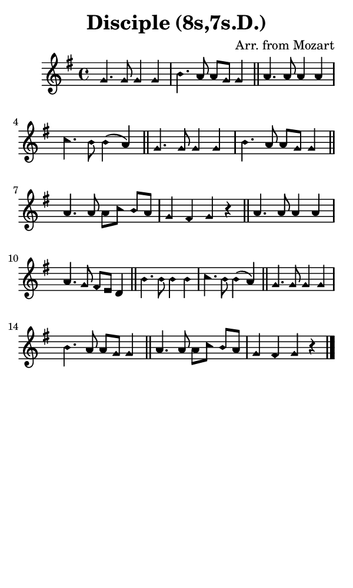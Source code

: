 \version "2.18.2"

#(set-global-staff-size 14)

\header {
  title=\markup {
    Disciple (8s,7s.D.)
  }
  composer = \markup {
    Arr. from Mozart
  }
  tagline = ##f
}

sopranoMusic = {
  \aikenHeads
  \clef treble
  \key g \major
  \autoBeamOff
  \time 4/4
  \relative c'' {
    \set Score.tempoHideNote = ##t \tempo 4 = 120
    
    g4. g8 g4 g b4. a8 a[ g] g4 \bar "||"
    a4. a8 a4 a c4. b8 b4( a) \bar "||"
    g4. g8 g4 g b4. a8 a[ g] g4 \bar "||"
    a4. a8 a[ c] b[ a] g4 fis g r \bar "||"
    a4. a8 a4 a a4. g8 fis[ e] d4 \bar "||"
    b'4. b8 b4 b c4. b8 b4( a) \bar "||"
    g4. g8 g4 g b4. a8 a[ g] g4 \bar "||"
    a4. a8 a[ c] b[ a] g4 fis g r \bar "|."
  }
}

#(set! paper-alist (cons '("phone" . (cons (* 3 in) (* 5 in))) paper-alist))

\paper {
  #(set-paper-size "phone")
}

\score {
  <<
    \new Staff {
      \new Voice {
	\sopranoMusic
      }
    }
  >>
}